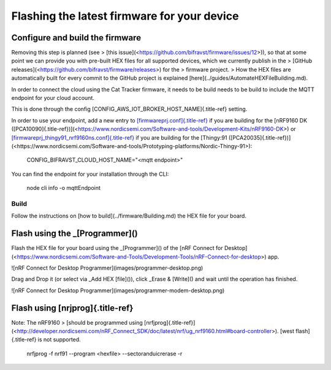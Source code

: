 ================================================================================
Flashing the latest firmware for your device
================================================================================

Configure and build the firmware
================================================================================

\    Removing this step is planned (see \> \[this
issue\](<https://github.com/bifravst/firmware/issues/12>)), so that at
some \    point we can provide you with pre-built HEX files for all
supported devices, \    which we currently publish in the \> \[GitHub
releases\](<https://github.com/bifravst/firmware/releases>) for the \>
firmware project. \    \> How the HEX files are automatically built for
every commit to the GitHub \    project is explained
\[here\](../guides/AutomateHEXFileBuilding.md).

In order to connect the cloud using the Cat Tracker firmware, it needs
to be build needs to be build to include the MQTT endpoint for your
cloud account.

This is done through the config
[CONFIG_AWS_IOT_BROKER_HOST_NAME]{.title-ref} setting.

In order to use your endpoint, add a new entry to
`[firmwareprj.conf]{.title-ref} <https://github.com/bifravst/firmware/prj.conf>`_
if you are building for the \[nRF9160 DK
([PCA10090]{.title-ref})\](<https://www.nordicsemi.com/Software-and-tools/Development-Kits/nRF9160-DK>)
or
`[firmwareprj_thingy91_nrf9160ns.conf]{.title-ref} <https://github.com/bifravst/firmware/prj.conf>`_
if you are building for the \[Thingy:91
([PCA20035]{.title-ref})\](<https://www.nordicsemi.com/Software-and-tools/Prototyping-platforms/Nordic-Thingy-91>):

    CONFIG_BIFRAVST_CLOUD_HOST_NAME=\"\<mqtt endpoint\>\"

You can find the endpoint for your installation through the CLI:

    node cli info -o mqttEndpoint

Build
--------------------------------------------------------------------------------

Follow the instructions on \[how to build\](../firmware/Building.md) the
HEX file for your board.

Flash using the \_[Programmer]()
================================================================================

Flash the HEX file for your board using the \_[Programmer]() of the
\[nRF Connect for
Desktop\](<https://www.nordicsemi.com/Software-and-Tools/Development-Tools/nRF-Connect-for-desktop>)
app.

!\[nRF Connect for Desktop Programmer\](images/programmer-desktop.png)

Drag and Drop it (or select via \_Add HEX [file]()), click \_Erase &
[Write]() and wait until the operation has finished.

!\[nRF Connect for Desktop
Programmer\](images/programmer-modem-desktop.png)

Flash using [nrjprog]{.title-ref}
================================================================================

\    Note: The nRF9160 \> \[should be programmed using
[nrfjprog]{.title-ref}\](<http://developer.nordicsemi.com/nRF_Connect_SDK/doc/latest/nrf/ug_nrf9160.html#board-controller>).
\    [west flash]{.title-ref} is not supported.

    nrfjprog -f nrf91 \--program \<hexfile\> \--sectoranduicrerase -r
